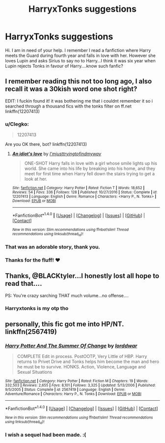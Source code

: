 #+TITLE: HarryxTonks suggestions

* HarryxTonks suggestions
:PROPERTIES:
:Author: J0ker711
:Score: 9
:DateUnix: 1510831032.0
:DateShort: 2017-Nov-16
:END:
Hi. I am in need of your help. I remember I read a fanfiction where Harry meets the Guard during fourth year and falls in love with her. However she loves Lupin and asks Sirius to say no to Harry...I think it was six year when Lupin rejects Tonks in favour of Harry....know such fanfic?


** I remember reading this not too long ago, I also recall it was a 30kish word one shot right?

EDIT: I fuckin found it! it was bothering me that i couldnt remember it so i searched through a thousand fics with the tonks filter on ff.net linkffn(12207413)
:PROPERTIES:
:Author: BLACKtyler
:Score: 4
:DateUnix: 1510831450.0
:DateShort: 2017-Nov-16
:END:

*** u/Clegko:
#+begin_quote
  12207413
#+end_quote

Are you OK there, bot? linkffn(12207413)
:PROPERTIES:
:Author: Clegko
:Score: 3
:DateUnix: 1510842549.0
:DateShort: 2017-Nov-16
:END:

**** [[http://www.fanfiction.net/s/12207413/1/][*/An idiot's love/*]] by [[https://www.fanfiction.net/u/5380086/I-mjusttryingtofindmyway][/I'mjusttryingtofindmyway/]]

#+begin_quote
  ONE-SHOT Harry falls in love with a girl whose smile lights up his world. She came into his life by breaking into his home, and they meet for first time when Harry fell down the stairs trying to get a look at her.
#+end_quote

^{/Site/: [[http://www.fanfiction.net/][fanfiction.net]] *|* /Category/: Harry Potter *|* /Rated/: Fiction T *|* /Words/: 18,652 *|* /Reviews/: 54 *|* /Favs/: 336 *|* /Follows/: 128 *|* /Published/: 10/27/2016 *|* /Status/: Complete *|* /id/: 12207413 *|* /Language/: English *|* /Genre/: Romance *|* /Characters/: <Harry P., N. Tonks> *|* /Download/: [[http://www.ff2ebook.com/old/ffn-bot/index.php?id=12207413&source=ff&filetype=epub][EPUB]] or [[http://www.ff2ebook.com/old/ffn-bot/index.php?id=12207413&source=ff&filetype=mobi][MOBI]]}

--------------

*FanfictionBot*^{1.4.0} *|* [[[https://github.com/tusing/reddit-ffn-bot/wiki/Usage][Usage]]] | [[[https://github.com/tusing/reddit-ffn-bot/wiki/Changelog][Changelog]]] | [[[https://github.com/tusing/reddit-ffn-bot/issues/][Issues]]] | [[[https://github.com/tusing/reddit-ffn-bot/][GitHub]]] | [[[https://www.reddit.com/message/compose?to=tusing][Contact]]]

^{/New in this version: Slim recommendations using/ ffnbot!slim! /Thread recommendations using/ linksub(thread_id)!}
:PROPERTIES:
:Author: FanfictionBot
:Score: 3
:DateUnix: 1510842581.0
:DateShort: 2017-Nov-16
:END:


*** That was an adorable story, thank you.
:PROPERTIES:
:Author: monkiboy
:Score: 2
:DateUnix: 1510849173.0
:DateShort: 2017-Nov-16
:END:


*** Thanks for the fluff! ❤
:PROPERTIES:
:Author: JRP-
:Score: 1
:DateUnix: 1510980516.0
:DateShort: 2017-Nov-18
:END:


** Thanks, @BLACKtyler...I honestly lost all hope to read that....

PS: You're crazy sarching THAT much volume...no offense....
:PROPERTIES:
:Author: J0ker711
:Score: 1
:DateUnix: 1510836759.0
:DateShort: 2017-Nov-16
:END:

*** Harryxtonks is my otp tho
:PROPERTIES:
:Author: BLACKtyler
:Score: 1
:DateUnix: 1510876356.0
:DateShort: 2017-Nov-17
:END:


** personally, this fic got me into HP/NT. linkffn(2567419)
:PROPERTIES:
:Author: Shady-Trees
:Score: 1
:DateUnix: 1510885152.0
:DateShort: 2017-Nov-17
:END:

*** [[http://www.fanfiction.net/s/2567419/1/][*/Harry Potter And The Summer Of Change/*]] by [[https://www.fanfiction.net/u/708471/lorddwar][/lorddwar/]]

#+begin_quote
  COMPLETE Edit in process. PostOOTP, Very Little of HBP. Harry returns to Privet Drive and Tonks helps him become the man and hero he must be to survive. HONKS. Action, Violence, Language and Sexual Situations
#+end_quote

^{/Site/: [[http://www.fanfiction.net/][fanfiction.net]] *|* /Category/: Harry Potter *|* /Rated/: Fiction M *|* /Chapters/: 19 *|* /Words/: 332,503 *|* /Reviews/: 2,655 *|* /Favs/: 8,101 *|* /Follows/: 3,325 *|* /Updated/: 5/13/2006 *|* /Published/: 9/5/2005 *|* /Status/: Complete *|* /id/: 2567419 *|* /Language/: English *|* /Genre/: Adventure/Romance *|* /Characters/: Harry P., N. Tonks *|* /Download/: [[http://www.ff2ebook.com/old/ffn-bot/index.php?id=2567419&source=ff&filetype=epub][EPUB]] or [[http://www.ff2ebook.com/old/ffn-bot/index.php?id=2567419&source=ff&filetype=mobi][MOBI]]}

--------------

*FanfictionBot*^{1.4.0} *|* [[[https://github.com/tusing/reddit-ffn-bot/wiki/Usage][Usage]]] | [[[https://github.com/tusing/reddit-ffn-bot/wiki/Changelog][Changelog]]] | [[[https://github.com/tusing/reddit-ffn-bot/issues/][Issues]]] | [[[https://github.com/tusing/reddit-ffn-bot/][GitHub]]] | [[[https://www.reddit.com/message/compose?to=tusing][Contact]]]

^{/New in this version: Slim recommendations using/ ffnbot!slim! /Thread recommendations using/ linksub(thread_id)!}
:PROPERTIES:
:Author: FanfictionBot
:Score: 1
:DateUnix: 1510885166.0
:DateShort: 2017-Nov-17
:END:


*** I wish a sequel had been made. :(
:PROPERTIES:
:Author: FerusGrim
:Score: 1
:DateUnix: 1510912433.0
:DateShort: 2017-Nov-17
:END:

